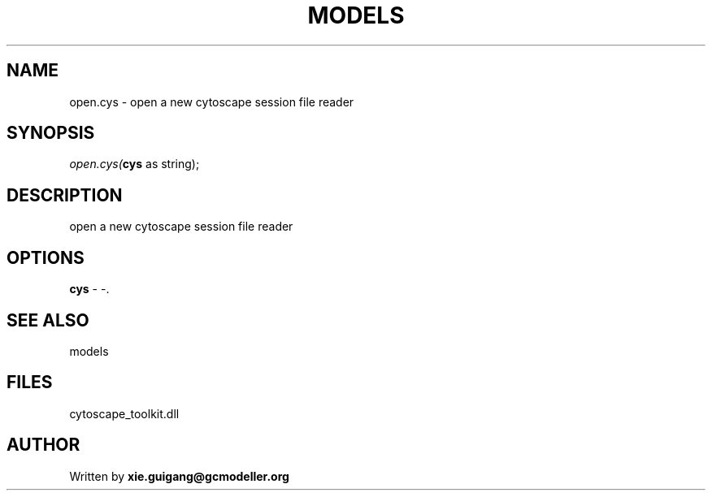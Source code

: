 .\" man page create by R# package system.
.TH MODELS 4 2000-Jan "open.cys" "open.cys"
.SH NAME
open.cys \- open a new cytoscape session file reader
.SH SYNOPSIS
\fIopen.cys(\fBcys\fR as string);\fR
.SH DESCRIPTION
.PP
open a new cytoscape session file reader
.PP
.SH OPTIONS
.PP
\fBcys\fB \fR\- -. 
.PP
.SH SEE ALSO
models
.SH FILES
.PP
cytoscape_toolkit.dll
.PP
.SH AUTHOR
Written by \fBxie.guigang@gcmodeller.org\fR
